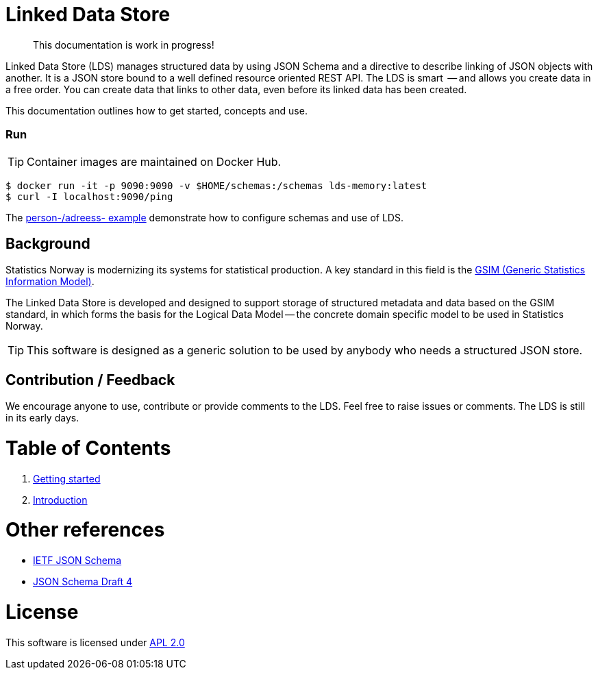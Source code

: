 // Ascidoc Cheat Sheet: https://github.com/powerman/asciidoc-cheatsheet

//:toc:
//:toc-placement: preamble
//:toclevels: 2

ifdef::env-github[]
:TIP-caption: :bulb:
endif::[]


Linked Data Store
=================

____
This documentation is work in progress!
____

Linked Data Store (LDS) manages structured data by using JSON Schema and a directive to describe linking of JSON objects with another. It is a JSON store bound to a well defined resource oriented REST API. The LDS is smart  -- and allows you create data in a free order. You can create data that links to other data, even before its linked data has been created.

This documentation outlines how to get started, concepts and use.

=== Run

[TIP]
Container images are maintained on Docker Hub.

[source,bash]
----
$ docker run -it -p 9090:9090 -v $HOME/schemas:/schemas lds-memory:latest
$ curl -I localhost:9090/ping
----

The link:docs/linked-data-example.adoc[person-/adreess- example] demonstrate how to configure schemas and use of LDS.


== Background

Statistics Norway is modernizing its systems for statistical production. A key standard in this field is the https://statswiki.unece.org/display/GSIMclick/Clickable+GSIM[GSIM (Generic Statistics Information Model)].

The Linked Data Store is developed and designed to support storage of structured metadata and data based on the GSIM standard, in which forms the basis for the Logical Data Model -- the concrete domain specific model to be used in Statistics Norway.

[TIP]
This software is designed as a generic solution to be used by anybody who needs a structured JSON store.

== Contribution / Feedback

We encourage anyone to use, contribute or provide comments to the LDS. Feel free to raise issues or comments. The LDS is still in its early days.

= Table of Contents

. link:docs/getting-started.adoc[Getting started]
. link:docs/introduction.adoc[Introduction]

= Other references

* https://json-schema.org/[IETF JSON Schema]
* https://www.ietf.org/archive/id/draft-zyp-json-schema-04.txt[JSON Schema Draft 4]

= License

This software is licensed under link:LICENSE[APL 2.0]
